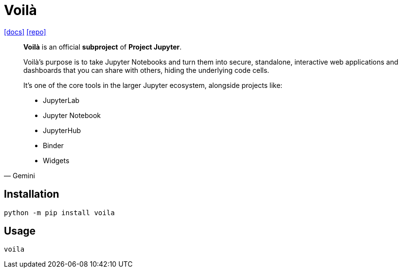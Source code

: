 = Voilà
:url-repo: https://github.com/voila-dashboards/voila
:url-docs: https://voila.readthedocs.io/en/stable/

{url-docs}[[docs\]]
{url-repo}[[repo\]]

[,Gemini]
____
**Voilà** is an official **subproject** of **Project Jupyter**.

Voilà's purpose is to take Jupyter Notebooks and turn them into secure, standalone, interactive web applications and dashboards that you can share with others, hiding the underlying code cells.

It's one of the core tools in the larger Jupyter ecosystem, alongside projects like:

* JupyterLab
* Jupyter Notebook
* JupyterHub
* Binder
* Widgets
____

== Installation

[source,bash]
----
python -m pip install voila
----

== Usage

[source,bash]
----
voila
----